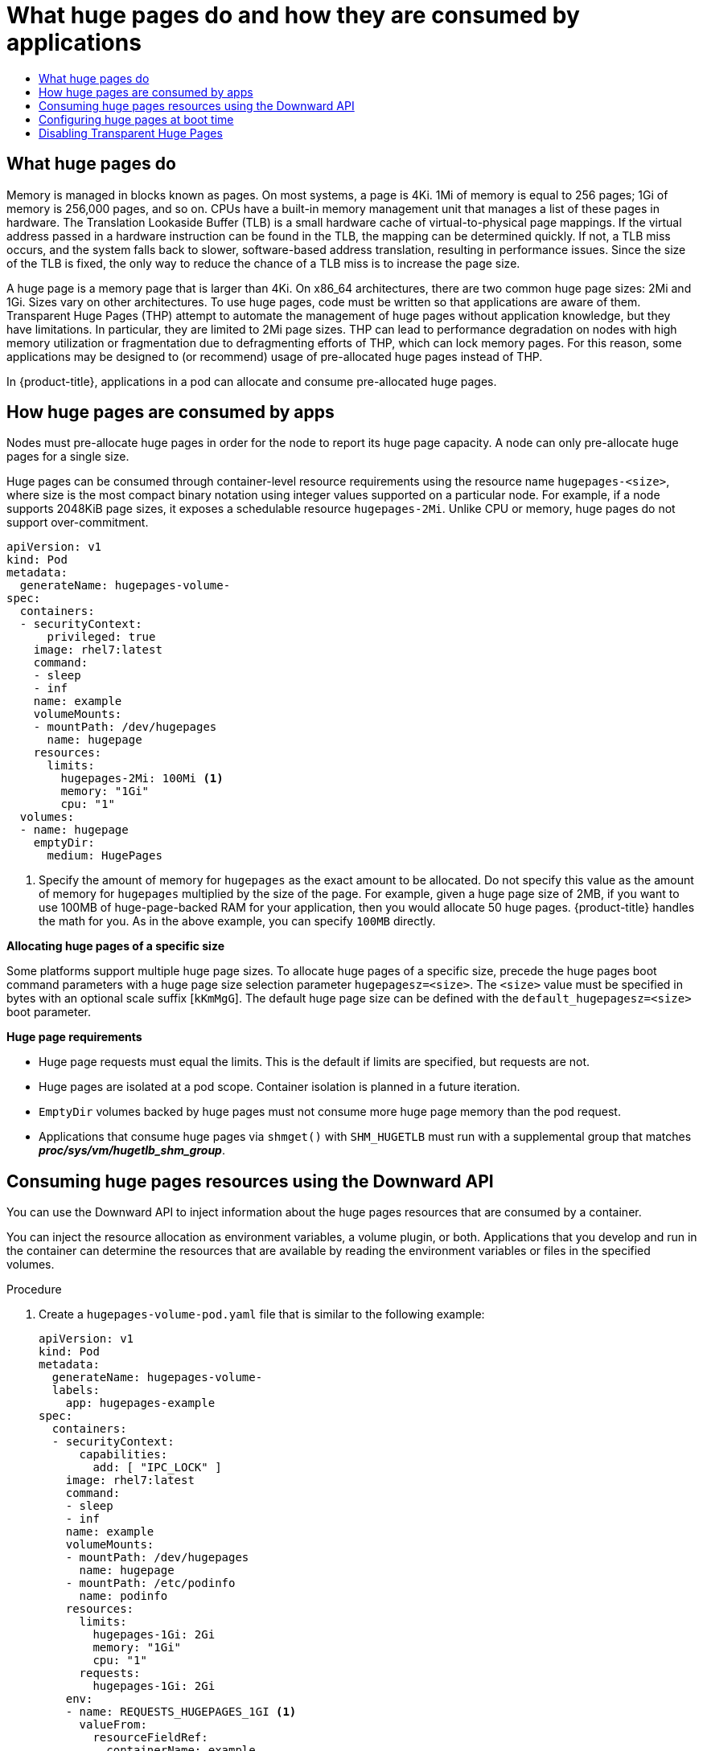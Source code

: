 :_mod-docs-content-type: ASSEMBLY
[id='what-huge-pages-do-and-how-they-are-consumed']
= What huge pages do and how they are consumed by applications
// The {product-title} attribute provides the context-sensitive name of the relevant OpenShift distribution, for example, "OpenShift Container Platform" or "OKD". The {product-version} attribute provides the product version relative to the distribution, for example "4.9".
// {product-title} and {product-version} are parsed when AsciiBinder queries the _distro_map.yml file in relation to the base branch of a pull request.
// See https://github.com/openshift/openshift-docs/blob/main/contributing_to_docs/doc_guidelines.adoc#product-name-and-version for more information on this topic.
// Other common attributes are defined in the following lines:
:data-uri:
:icons:
:experimental:
:toc: macro
:toc-title:
:imagesdir: images
:prewrap!:
:op-system-first: Red Hat Enterprise Linux CoreOS (RHCOS)
:op-system: RHCOS
:op-system-lowercase: rhcos
:op-system-base: RHEL
:op-system-base-full: Red Hat Enterprise Linux (RHEL)
:op-system-version: 8.x
:tsb-name: Template Service Broker
:kebab: image:kebab.png[title="Options menu"]
:rh-openstack-first: Red Hat OpenStack Platform (RHOSP)
:rh-openstack: RHOSP
:ai-full: Assisted Installer
:ai-version: 2.3
:cluster-manager-first: Red Hat OpenShift Cluster Manager
:cluster-manager: OpenShift Cluster Manager
:cluster-manager-url: link:https://console.redhat.com/openshift[OpenShift Cluster Manager Hybrid Cloud Console]
:cluster-manager-url-pull: link:https://console.redhat.com/openshift/install/pull-secret[pull secret from the Red Hat OpenShift Cluster Manager]
:insights-advisor-url: link:https://console.redhat.com/openshift/insights/advisor/[Insights Advisor]
:hybrid-console: Red Hat Hybrid Cloud Console
:hybrid-console-second: Hybrid Cloud Console
:oadp-first: OpenShift API for Data Protection (OADP)
:oadp-full: OpenShift API for Data Protection
:oc-first: pass:quotes[OpenShift CLI (`oc`)]
:product-registry: OpenShift image registry
:rh-storage-first: Red Hat OpenShift Data Foundation
:rh-storage: OpenShift Data Foundation
:rh-rhacm-first: Red Hat Advanced Cluster Management (RHACM)
:rh-rhacm: RHACM
:rh-rhacm-version: 2.8
:sandboxed-containers-first: OpenShift sandboxed containers
:sandboxed-containers-operator: OpenShift sandboxed containers Operator
:sandboxed-containers-version: 1.3
:sandboxed-containers-version-z: 1.3.3
:sandboxed-containers-legacy-version: 1.3.2
:cert-manager-operator: cert-manager Operator for Red Hat OpenShift
:secondary-scheduler-operator-full: Secondary Scheduler Operator for Red Hat OpenShift
:secondary-scheduler-operator: Secondary Scheduler Operator
// Backup and restore
:velero-domain: velero.io
:velero-version: 1.11
:launch: image:app-launcher.png[title="Application Launcher"]
:mtc-short: MTC
:mtc-full: Migration Toolkit for Containers
:mtc-version: 1.8
:mtc-version-z: 1.8.0
// builds (Valid only in 4.11 and later)
:builds-v2title: Builds for Red Hat OpenShift
:builds-v2shortname: OpenShift Builds v2
:builds-v1shortname: OpenShift Builds v1
//gitops
:gitops-title: Red Hat OpenShift GitOps
:gitops-shortname: GitOps
:gitops-ver: 1.1
:rh-app-icon: image:red-hat-applications-menu-icon.jpg[title="Red Hat applications"]
//pipelines
:pipelines-title: Red Hat OpenShift Pipelines
:pipelines-shortname: OpenShift Pipelines
:pipelines-ver: pipelines-1.12
:pipelines-version-number: 1.12
:tekton-chains: Tekton Chains
:tekton-hub: Tekton Hub
:artifact-hub: Artifact Hub
:pac: Pipelines as Code
//odo
:odo-title: odo
//OpenShift Kubernetes Engine
:oke: OpenShift Kubernetes Engine
//OpenShift Platform Plus
:opp: OpenShift Platform Plus
//openshift virtualization (cnv)
:VirtProductName: OpenShift Virtualization
:VirtVersion: 4.14
:KubeVirtVersion: v0.59.0
:HCOVersion: 4.14.0
:CNVNamespace: openshift-cnv
:CNVOperatorDisplayName: OpenShift Virtualization Operator
:CNVSubscriptionSpecSource: redhat-operators
:CNVSubscriptionSpecName: kubevirt-hyperconverged
:delete: image:delete.png[title="Delete"]
//distributed tracing
:DTProductName: Red Hat OpenShift distributed tracing platform
:DTShortName: distributed tracing platform
:DTProductVersion: 2.9
:JaegerName: Red Hat OpenShift distributed tracing platform (Jaeger)
:JaegerShortName: distributed tracing platform (Jaeger)
:JaegerVersion: 1.47.0
:OTELName: Red Hat OpenShift distributed tracing data collection
:OTELShortName: distributed tracing data collection
:OTELOperator: Red Hat OpenShift distributed tracing data collection Operator
:OTELVersion: 0.81.0
:TempoName: Red Hat OpenShift distributed tracing platform (Tempo)
:TempoShortName: distributed tracing platform (Tempo)
:TempoOperator: Tempo Operator
:TempoVersion: 2.1.1
//logging
:logging-title: logging subsystem for Red Hat OpenShift
:logging-title-uc: Logging subsystem for Red Hat OpenShift
:logging: logging subsystem
:logging-uc: Logging subsystem
//serverless
:ServerlessProductName: OpenShift Serverless
:ServerlessProductShortName: Serverless
:ServerlessOperatorName: OpenShift Serverless Operator
:FunctionsProductName: OpenShift Serverless Functions
//service mesh v2
:product-dedicated: Red Hat OpenShift Dedicated
:product-rosa: Red Hat OpenShift Service on AWS
:SMProductName: Red Hat OpenShift Service Mesh
:SMProductShortName: Service Mesh
:SMProductVersion: 2.4.4
:MaistraVersion: 2.4
//Service Mesh v1
:SMProductVersion1x: 1.1.18.2
//Windows containers
:productwinc: Red Hat OpenShift support for Windows Containers
// Red Hat Quay Container Security Operator
:rhq-cso: Red Hat Quay Container Security Operator
// Red Hat Quay
:quay: Red Hat Quay
:sno: single-node OpenShift
:sno-caps: Single-node OpenShift
//TALO and Redfish events Operators
:cgu-operator-first: Topology Aware Lifecycle Manager (TALM)
:cgu-operator-full: Topology Aware Lifecycle Manager
:cgu-operator: TALM
:redfish-operator: Bare Metal Event Relay
//Formerly known as CodeReady Containers and CodeReady Workspaces
:openshift-local-productname: Red Hat OpenShift Local
:openshift-dev-spaces-productname: Red Hat OpenShift Dev Spaces
// Factory-precaching-cli tool
:factory-prestaging-tool: factory-precaching-cli tool
:factory-prestaging-tool-caps: Factory-precaching-cli tool
:openshift-networking: Red Hat OpenShift Networking
// TODO - this probably needs to be different for OKD
//ifdef::openshift-origin[]
//:openshift-networking: OKD Networking
//endif::[]
// logical volume manager storage
:lvms-first: Logical volume manager storage (LVM Storage)
:lvms: LVM Storage
//Operator SDK version
:osdk_ver: 1.31.0
//Operator SDK version that shipped with the previous OCP 4.x release
:osdk_ver_n1: 1.28.0
//Next-gen (OCP 4.14+) Operator Lifecycle Manager, aka "v1"
:olmv1: OLM 1.0
:olmv1-first: Operator Lifecycle Manager (OLM) 1.0
:ztp-first: GitOps Zero Touch Provisioning (ZTP)
:ztp: GitOps ZTP
:3no: three-node OpenShift
:3no-caps: Three-node OpenShift
:run-once-operator: Run Once Duration Override Operator
// Web terminal
:web-terminal-op: Web Terminal Operator
:devworkspace-op: DevWorkspace Operator
:secrets-store-driver: Secrets Store CSI driver
:secrets-store-operator: Secrets Store CSI Driver Operator
//AWS STS
:sts-first: Security Token Service (STS)
:sts-full: Security Token Service
:sts-short: STS
//Cloud provider names
//AWS
:aws-first: Amazon Web Services (AWS)
:aws-full: Amazon Web Services
:aws-short: AWS
//GCP
:gcp-first: Google Cloud Platform (GCP)
:gcp-full: Google Cloud Platform
:gcp-short: GCP
//alibaba cloud
:alibaba: Alibaba Cloud
// IBM Cloud VPC
:ibmcloudVPCProductName: IBM Cloud VPC
:ibmcloudVPCRegProductName: IBM(R) Cloud VPC
// IBM Cloud
:ibm-cloud-bm: IBM Cloud Bare Metal (Classic)
:ibm-cloud-bm-reg: IBM Cloud(R) Bare Metal (Classic)
// IBM Power
:ibmpowerProductName: IBM Power
:ibmpowerRegProductName: IBM(R) Power
// IBM zSystems
:ibmzProductName: IBM Z
:ibmzRegProductName: IBM(R) Z
:linuxoneProductName: IBM(R) LinuxONE
//Azure
:azure-full: Microsoft Azure
:azure-short: Azure
//vSphere
:vmw-full: VMware vSphere
:vmw-short: vSphere
//Oracle
:oci-first: Oracle(R) Cloud Infrastructure
:oci: OCI
:ocvs-first: Oracle(R) Cloud VMware Solution (OCVS)
:ocvs: OCVS
:context: huge-pages

toc::[]

:leveloffset: +1

// Module included in the following assemblies:
//
// * scalability_and_performance/what-huge-pages-do-and-how-they-are-consumed-by-apps.adoc
// * virt/virtual_machines/advanced_vm_management/virt-using-huge-pages-with-vms.adoc
// * post_installation_configuration/node-tasks.adoc

:ocp-hugepages:


[id="what-huge-pages-do_{context}"]
= What huge pages do

Memory is managed in blocks known as pages. On most systems, a page is 4Ki. 1Mi
of memory is equal to 256 pages; 1Gi of memory is 256,000 pages, and so on. CPUs
have a built-in memory management unit that manages a list of these pages in
hardware. The Translation Lookaside Buffer (TLB) is a small hardware cache of
virtual-to-physical page mappings. If the virtual address passed in a hardware
instruction can be found in the TLB, the mapping can be determined quickly. If
not, a TLB miss occurs, and the system falls back to slower, software-based
address translation, resulting in performance issues. Since the size of the TLB
is fixed, the only way to reduce the chance of a TLB miss is to increase the
page size.

A huge page is a memory page that is larger than 4Ki. On x86_64 architectures,
there are two common huge page sizes: 2Mi and 1Gi. Sizes vary on other
architectures. To use huge pages, code must be written so that
applications are aware of them. Transparent Huge Pages (THP) attempt to automate
the management of huge pages without application knowledge, but they have
limitations. In particular, they are limited to 2Mi page sizes. THP can lead to
performance degradation on nodes with high memory utilization or fragmentation
due to defragmenting efforts of THP, which can lock memory pages. For this
reason, some applications may be designed to (or recommend) usage of
pre-allocated huge pages instead of THP.

In {product-title}, applications in a pod can allocate and consume pre-allocated
huge pages.



:ocp-hugepages!:


:leveloffset!:

:leveloffset: +1

// Module included in the following assemblies:
//
// * scalability_and_performance/what-huge-pages-do-and-how-they-are-consumed-by-apps.adoc
// * post_installation_configuration/node-tasks.adoc

[id="how-huge-pages-are-consumed-by-apps_{context}"]
= How huge pages are consumed by apps

Nodes must pre-allocate huge pages in order for the node to report its huge page
capacity. A node can only pre-allocate huge pages for a single size.

Huge pages can be consumed through container-level resource requirements using the
resource name `hugepages-<size>`, where size is the most compact binary
notation using integer values supported on a particular node. For example, if a
node supports 2048KiB page sizes, it exposes a schedulable resource
`hugepages-2Mi`. Unlike CPU or memory, huge pages do not support over-commitment.

[source,yaml]
----
apiVersion: v1
kind: Pod
metadata:
  generateName: hugepages-volume-
spec:
  containers:
  - securityContext:
      privileged: true
    image: rhel7:latest
    command:
    - sleep
    - inf
    name: example
    volumeMounts:
    - mountPath: /dev/hugepages
      name: hugepage
    resources:
      limits:
        hugepages-2Mi: 100Mi <1>
        memory: "1Gi"
        cpu: "1"
  volumes:
  - name: hugepage
    emptyDir:
      medium: HugePages
----
<1> Specify the amount of memory for `hugepages` as the exact amount to be
allocated. Do not specify this value as the amount of memory for `hugepages`
multiplied by the size of the page. For example, given a huge page size of 2MB,
if you want to use 100MB of huge-page-backed RAM for your application, then you
would allocate 50 huge pages. {product-title} handles the math for you. As in
the above example, you can specify `100MB` directly.

*Allocating huge pages of a specific size*

Some platforms support multiple huge page sizes. To allocate huge pages of a
specific size, precede the huge pages boot command parameters with a huge page
size selection parameter `hugepagesz=<size>`. The `<size>` value must be
specified in bytes with an optional scale suffix [`kKmMgG`]. The default huge
page size can be defined with the `default_hugepagesz=<size>` boot parameter.

*Huge page requirements*

* Huge page requests must equal the limits. This is the default if limits are
specified, but requests are not.

* Huge pages are isolated at a pod scope. Container isolation is planned in a
future iteration.

* `EmptyDir` volumes backed by huge pages must not consume more huge page memory
than the pod request.

* Applications that consume huge pages via `shmget()` with `SHM_HUGETLB` must run
with a supplemental group that matches *_proc/sys/vm/hugetlb_shm_group_*.

:leveloffset!:

:leveloffset: +1

// Module included in the following assemblies:
//
// * scalability_and_performance/what-huge-pages-do-and-how-they-are-consumed-by-apps.adoc

:file-name: hugepages-volume-pod.yaml

:_mod-docs-content-type: PROCEDURE
[id="consuming-huge-pages-resource-using-the-downward-api_{context}"]
= Consuming huge pages resources using the Downward API

You can use the Downward API to inject information about the huge pages resources that are consumed by a container.

You can inject the resource allocation as environment variables, a volume plugin, or both. Applications that you develop and run in the container can determine the resources that are available by reading the environment variables or files in the specified volumes.

.Procedure

. Create a `{file-name}` file that is similar to the following example:
+
[source,yaml]
----
apiVersion: v1
kind: Pod
metadata:
  generateName: hugepages-volume-
  labels:
    app: hugepages-example
spec:
  containers:
  - securityContext:
      capabilities:
        add: [ "IPC_LOCK" ]
    image: rhel7:latest
    command:
    - sleep
    - inf
    name: example
    volumeMounts:
    - mountPath: /dev/hugepages
      name: hugepage
    - mountPath: /etc/podinfo
      name: podinfo
    resources:
      limits:
        hugepages-1Gi: 2Gi
        memory: "1Gi"
        cpu: "1"
      requests:
        hugepages-1Gi: 2Gi
    env:
    - name: REQUESTS_HUGEPAGES_1GI <.>
      valueFrom:
        resourceFieldRef:
          containerName: example
          resource: requests.hugepages-1Gi
  volumes:
  - name: hugepage
    emptyDir:
      medium: HugePages
  - name: podinfo
    downwardAPI:
      items:
        - path: "hugepages_1G_request" <.>
          resourceFieldRef:
            containerName: example
            resource: requests.hugepages-1Gi
            divisor: 1Gi
----
<.> Specifies to read the resource use from `requests.hugepages-1Gi` and expose the value as the `REQUESTS_HUGEPAGES_1GI` environment variable.
<.> Specifies to read the resource use from `requests.hugepages-1Gi` and expose the value as the file `/etc/podinfo/hugepages_1G_request`.

. Create the pod from the `{file-name}` file:
+
[source,terminal,subs="attributes+"]
----
$ oc create -f {file-name}
----

.Verification

. Check the value of the `REQUESTS_HUGEPAGES_1GI` environment variable:
+
[source,terminal]
----
$ oc exec -it $(oc get pods -l app=hugepages-example -o jsonpath='{.items[0].metadata.name}') \
     -- env | grep REQUESTS_HUGEPAGES_1GI
----
+
.Example output
[source,terminal]
----
REQUESTS_HUGEPAGES_1GI=2147483648
----

. Check the value of the `/etc/podinfo/hugepages_1G_request` file:
+
[source,terminal]
----
$ oc exec -it $(oc get pods -l app=hugepages-example -o jsonpath='{.items[0].metadata.name}') \
     -- cat /etc/podinfo/hugepages_1G_request
----
+
.Example output
[source,terminal]
----
2
----

:!file-name:

:leveloffset!:

[role="_additional-resources"]
.Additional resources

* xref:../nodes/containers/nodes-containers-downward-api.adoc#nodes-containers-downward-api[Allowing containers to consume Downward API objects]

:leveloffset: +1

// Module included in the following assemblies:
//
// * scalability_and_performance/what-huge-pages-do-and-how-they-are-consumed-by-apps.adoc
// * post_installation_configuration/node-tasks.adoc

:_mod-docs-content-type: PROCEDURE
[id="configuring-huge-pages_{context}"]
= Configuring huge pages at boot time

Nodes must pre-allocate huge pages used in an {product-title} cluster. There are two ways of reserving huge pages: at boot time and at run time. Reserving at boot time increases the possibility of success because the memory has not yet been significantly fragmented. The Node Tuning Operator currently supports boot time allocation of huge pages on specific nodes.

.Procedure

To minimize node reboots, the order of the steps below needs to be followed:

. Label all nodes that need the same huge pages setting by a label.
+
[source,terminal]
----
$ oc label node <node_using_hugepages> node-role.kubernetes.io/worker-hp=
----

. Create a file with the following content and name it `hugepages-tuned-boottime.yaml`:
+
[source,yaml]
----
apiVersion: tuned.openshift.io/v1
kind: Tuned
metadata:
  name: hugepages <1>
  namespace: openshift-cluster-node-tuning-operator
spec:
  profile: <2>
  - data: |
      [main]
      summary=Boot time configuration for hugepages
      include=openshift-node
      [bootloader]
      cmdline_openshift_node_hugepages=hugepagesz=2M hugepages=50 <3>
    name: openshift-node-hugepages

  recommend:
  - machineConfigLabels: <4>
      machineconfiguration.openshift.io/role: "worker-hp"
    priority: 30
    profile: openshift-node-hugepages
----
<1> Set the `name` of the Tuned resource to `hugepages`.
<2> Set the `profile` section to allocate huge pages.
<3> Note the order of parameters is important as some platforms support huge pages of various sizes.
<4> Enable machine config pool based matching.

. Create the Tuned `hugepages` object
+
[source,terminal]
----
$ oc create -f hugepages-tuned-boottime.yaml
----

. Create a file with the following content and name it `hugepages-mcp.yaml`:
+
[source,yaml]
----
apiVersion: machineconfiguration.openshift.io/v1
kind: MachineConfigPool
metadata:
  name: worker-hp
  labels:
    worker-hp: ""
spec:
  machineConfigSelector:
    matchExpressions:
      - {key: machineconfiguration.openshift.io/role, operator: In, values: [worker,worker-hp]}
  nodeSelector:
    matchLabels:
      node-role.kubernetes.io/worker-hp: ""
----

. Create the machine config pool:
+
[source,terminal]
----
$ oc create -f hugepages-mcp.yaml
----

Given enough non-fragmented memory, all the nodes in the `worker-hp` machine config pool should now have 50 2Mi huge pages allocated.

[source,terminal]
----
$ oc get node <node_using_hugepages> -o jsonpath="{.status.allocatable.hugepages-2Mi}"
100Mi
----

[NOTE]
====
The TuneD bootloader plugin only supports {op-system-first} worker nodes.
====

////
For run-time allocation, kubelet changes are needed, see BZ1819719.
== At run time

.Procedure

. Label the node so that the Node Tuning Operator knows on which node to apply the tuned profile, which describes how many huge pages should be allocated:
+
[source,terminal]
----
$ oc label node <node_using_hugepages> hugepages=true
----

. Create a file with the following content and name it `hugepages-tuned-runtime.yaml`:
+
[source,yaml]
----
apiVersion: tuned.openshift.io/v1
kind: Tuned
metadata:
  name: hugepages <1>
  namespace: openshift-cluster-node-tuning-operator
spec:
  profile: <2>
  - data: |
      [main]
      summary=Run time configuration for hugepages
      include=openshift-node
      [vm]
      transparent_hugepages=never
      [sysfs]
      /sys/devices/system/node/node0/hugepages/hugepages-2048kB/nr_hugepages=50
    name: node-hugepages

  recommend:
  - match: <3>
    - label: hugepages
    priority: 30
    profile: node-hugepages
----
<1> Set the `name` of the Tuned resource to `hugepages`.
<2> Set the `profile` section to allocate huge pages.
<3> Set the `match` section to associate the profile to nodes with the `hugepages` label.

. Create the custom `hugepages` tuned profile by using the `hugepages-tuned-runtime.yaml` file:
+
[source,terminal]
----
$ oc create -f hugepages-tuned-runtime.yaml
----

. After creating the profile, the Operator applies the new profile to the correct
node and allocates huge pages. Check the logs of a tuned pod on a node using
huge pages to verify:
+
[source,terminal]
----
$ oc logs <tuned_pod_on_node_using_hugepages> \
    -n openshift-cluster-node-tuning-operator | grep 'applied$' | tail -n1
----
+
----
2019-08-08 07:20:41,286 INFO     tuned.daemon.daemon: static tuning from profile 'node-hugepages' applied
----

////

:leveloffset!:

:leveloffset: +1

// Module included in the following assemblies:
//
// * scalability_and_performance/what-huge-pages-do-and-how-they-are-consumed-by-apps.adoc

:_mod-docs-content-type: PROCEDURE
[id="disable-thp_{context}"]
= Disabling Transparent Huge Pages

Transparent Huge Pages (THP) attempt to automate most aspects of creating, managing, and using huge pages. Since THP automatically manages the huge pages, this is not always handled optimally for all types of workloads. THP can lead to performance regressions, since many applications handle huge pages on their own. Therefore, consider disabling THP. The following steps describe how to disable THP using the Node Tuning Operator (NTO).

.Procedure

. Create a file with the following content and name it `thp-disable-tuned.yaml`:
+
[source,yaml]
----
apiVersion: tuned.openshift.io/v1
kind: Tuned
metadata:
  name: thp-workers-profile
  namespace: openshift-cluster-node-tuning-operator
spec:
  profile:
  - data: |
      [main]
      summary=Custom tuned profile for OpenShift to turn off THP on worker nodes
      include=openshift-node

      [vm]
      transparent_hugepages=never
    name: openshift-thp-never-worker

  recommend:
  - match:
    - label: node-role.kubernetes.io/worker
    priority: 25
    profile: openshift-thp-never-worker
----

. Create the Tuned object:
+
[source,terminal]
----
$ oc create -f thp-disable-tuned.yaml
----

. Check the list of active profiles:
+
[source,terminal]
----
$ oc get profile -n openshift-cluster-node-tuning-operator
----

.Verification

* Log in to one of the nodes and do a regular THP check to verify if the nodes applied the profile successfully:
+
[source,terminal]
----
$ cat /sys/kernel/mm/transparent_hugepage/enabled
----
+
.Example output
[source,terminal]
----
always madvise [never]
----

:leveloffset!:

//# includes=_attributes/common-attributes,modules/what-huge-pages-do,modules/how-huge-pages-are-consumed-by-apps,modules/consuming-huge-pages-resource-using-the-downward-api,modules/configuring-huge-pages,modules/disabling-transparent-huge-pages
